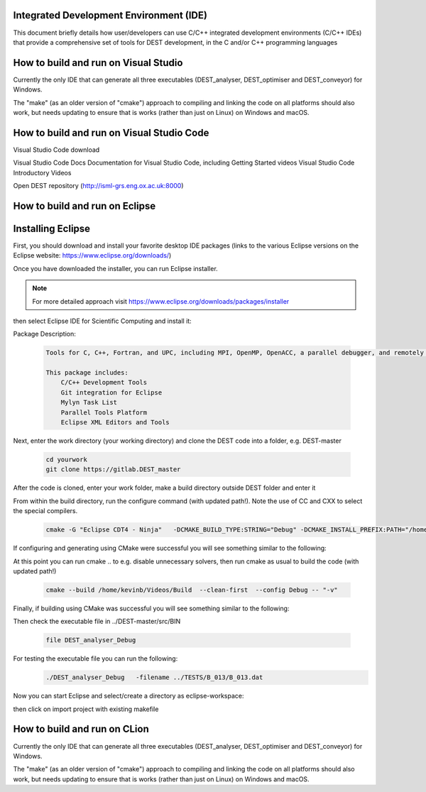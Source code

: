 .. _execution:



Integrated Development Environment (IDE)
=======================
This document briefly details how user/developers can  use C/C++ integrated development environments (C/C++ IDEs) that provide a comprehensive set of tools for DEST development, in the C and/or C++ programming languages

How to build and run on Visual Studio 
=======================

Currently the only IDE that can generate all three executables (DEST_analyser, DEST_optimiser and DEST_conveyor) for Windows. 

The "make" (as an older version of "cmake") approach to compiling and linking the code on all platforms should also work, but needs updating to ensure that is works (rather than just on Linux) on Windows and macOS. 	




How to build and run on Visual Studio Code 
=====================

Visual Studio Code download 


Visual Studio Code Docs Documentation for Visual Studio Code, including Getting Started videos Visual Studio Code Introductory Videos 


Open DEST repository (http://isml-grs.eng.ox.ac.uk:8000) 



How to build and run on Eclipse 
=======================

Installing Eclipse 
==================
.. image:: ../../images/eclipse1.png
   :alt: Eclipse1 
   :target: https://www.eclipse.org/downloads/
   :class: with-shadow
   :scale: 100

First, you should download and install your favorite desktop IDE packages (links to the various Eclipse versions on the Eclipse website: https://www.eclipse.org/downloads/)


Once you have downloaded the installer, you can run Eclipse installer.

.. Note:: For more detailed approach visit https://www.eclipse.org/downloads/packages/installer



then select Eclipse IDE for Scientific Computing and install it:


.. image:: ../../images/eclipse2.png
   :alt: Eclipse2
   :align: center
   :class: with-shadow
   :scale: 80
   

Package Description:

           .. code-block:: console
		
	              	
                  Tools for C, C++, Fortran, and UPC, including MPI, OpenMP, OpenACC, a parallel debugger, and remotely building, running and monitoring applications.

                  This package includes:
                      C/C++ Development Tools
                      Git integration for Eclipse
                      Mylyn Task List
                      Parallel Tools Platform
                      Eclipse XML Editors and Tools	


Next, enter the work directory (your working directory) and clone the DEST code into a folder, e.g. DEST-master

    .. code-block:: console
		
		cd yourwork
                git clone https://gitlab.DEST_master 


After the code is cloned, enter your work folder, make a build directory outside DEST folder and enter it
    .. code-block:: console
		mkdir Build
		cd Build


From within the build directory, run the configure command (with updated path!). Note the use of CC and CXX to select the special compilers.

    .. code-block:: console
		
	cmake -G "Eclipse CDT4 - Ninja"   -DCMAKE_BUILD_TYPE:STRING="Debug" -DCMAKE_INSTALL_PREFIX:PATH="/home/kevinb/Videos/DEST-master/src/Install"  -DCMAKE_C_COMPILER="/usr/bin/cc"  -DCMAKE_CXX_COMPILER="/usr/bin/c++"  /home/kevinb/Videos/DEST-master/src/CMakeLists.txt
	
If configuring and generating using CMake were successful you will see something similar to the following:

.. image:: ../../images/eclipse3.png
   :alt: Eclipse3
   :align: center
   :class: with-shadow
   :scale: 80


At this point you can run cmake .. to e.g. disable unnecessary solvers, then run cmake as usual to build the code (with updated path!)

    .. code-block:: console
		
		cmake --build /home/kevinb/Videos/Build  --clean-first  --config Debug -- "-v"

Finally, if building using CMake was successful you will see something similar to the following:

.. image:: ../../images/eclipse4.png
   :alt: Eclipse4
   :align: center
   :class: with-shadow
   :scale: 80


Then check the executable file in ../DEST-master/src/BIN

    .. code-block:: console
    
		file DEST_analyser_Debug

For testing the executable file you can run the following:
    .. code-block:: console
		
		./DEST_analyser_Debug   -filename ../TESTS/B_013/B_013.dat
		
Now you can start Eclipse and select/create a directory as eclipse-workspace:	
    
.. image:: ../../images/eclipse5.png
   :alt: Eclipse5
   :align: center
   :class: with-shadow
   :scale: 90
   
then click on import project with existing makefile

.. image:: ../../images/eclipse6.png
   :alt: Eclipse6
   :align: center
   :class: with-shadow
   :scale: 70
   
 then
 
 .. image:: ../../images/eclipse7.png
   :alt: Eclipse7
   :align: center
   :class: with-shadow
   :scale: 70

 then
 
 .. image:: ../../images/eclipse8.png
   :alt: Eclipse8
   :align: center
   :class: with-shadow
   :scale: 70
   

 then
 
 .. image:: ../../images/eclipse9.png
   :alt: Eclipse9
   :align: center
   :class: with-shadow
   :scale: 70

 then
 
 .. image:: ../../images/eclipse10.png
   :alt: Eclipse10
   :align: center
   :class: with-shadow
   :scale: 70
   
 then
 
 .. image:: ../../images/eclipse11.png
   :alt: Eclipse11
   :align: center
   :class: with-shadow
   :scale: 70
   
 then
 
 .. image:: ../../images/eclipse12.png
   :alt: Eclipse12
   :align: center
   :class: with-shadow
   :scale: 70
   
How to build and run on CLion 
=======================

Currently the only IDE that can generate all three executables (DEST_analyser, DEST_optimiser and DEST_conveyor) for Windows. 

The "make" (as an older version of "cmake") approach to compiling and linking the code on all platforms should also work, but needs updating to ensure that is works (rather than just on Linux) on Windows and macOS. 	
